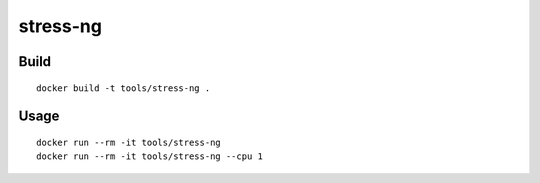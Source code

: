 stress-ng
===========

Build
-------

::

  docker build -t tools/stress-ng .

Usage
------

::

  docker run --rm -it tools/stress-ng
  docker run --rm -it tools/stress-ng --cpu 1

